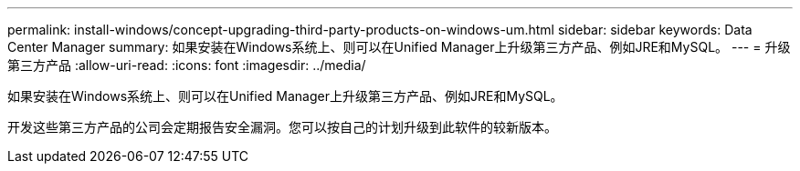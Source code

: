 ---
permalink: install-windows/concept-upgrading-third-party-products-on-windows-um.html 
sidebar: sidebar 
keywords: Data Center Manager 
summary: 如果安装在Windows系统上、则可以在Unified Manager上升级第三方产品、例如JRE和MySQL。 
---
= 升级第三方产品
:allow-uri-read: 
:icons: font
:imagesdir: ../media/


[role="lead"]
如果安装在Windows系统上、则可以在Unified Manager上升级第三方产品、例如JRE和MySQL。

开发这些第三方产品的公司会定期报告安全漏洞。您可以按自己的计划升级到此软件的较新版本。
